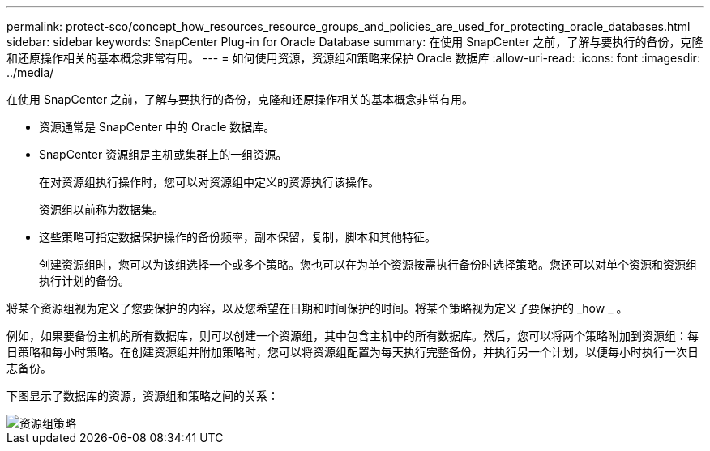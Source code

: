 ---
permalink: protect-sco/concept_how_resources_resource_groups_and_policies_are_used_for_protecting_oracle_databases.html 
sidebar: sidebar 
keywords: SnapCenter Plug-in for Oracle Database 
summary: 在使用 SnapCenter 之前，了解与要执行的备份，克隆和还原操作相关的基本概念非常有用。 
---
= 如何使用资源，资源组和策略来保护 Oracle 数据库
:allow-uri-read: 
:icons: font
:imagesdir: ../media/


[role="lead"]
在使用 SnapCenter 之前，了解与要执行的备份，克隆和还原操作相关的基本概念非常有用。

* 资源通常是 SnapCenter 中的 Oracle 数据库。
* SnapCenter 资源组是主机或集群上的一组资源。
+
在对资源组执行操作时，您可以对资源组中定义的资源执行该操作。

+
资源组以前称为数据集。

* 这些策略可指定数据保护操作的备份频率，副本保留，复制，脚本和其他特征。
+
创建资源组时，您可以为该组选择一个或多个策略。您也可以在为单个资源按需执行备份时选择策略。您还可以对单个资源和资源组执行计划的备份。



将某个资源组视为定义了您要保护的内容，以及您希望在日期和时间保护的时间。将某个策略视为定义了要保护的 _how _ 。

例如，如果要备份主机的所有数据库，则可以创建一个资源组，其中包含主机中的所有数据库。然后，您可以将两个策略附加到资源组：每日策略和每小时策略。在创建资源组并附加策略时，您可以将资源组配置为每天执行完整备份，并执行另一个计划，以便每小时执行一次日志备份。

下图显示了数据库的资源，资源组和策略之间的关系：

image::../media/sco_resourcegroup_policy.gif[资源组策略]
